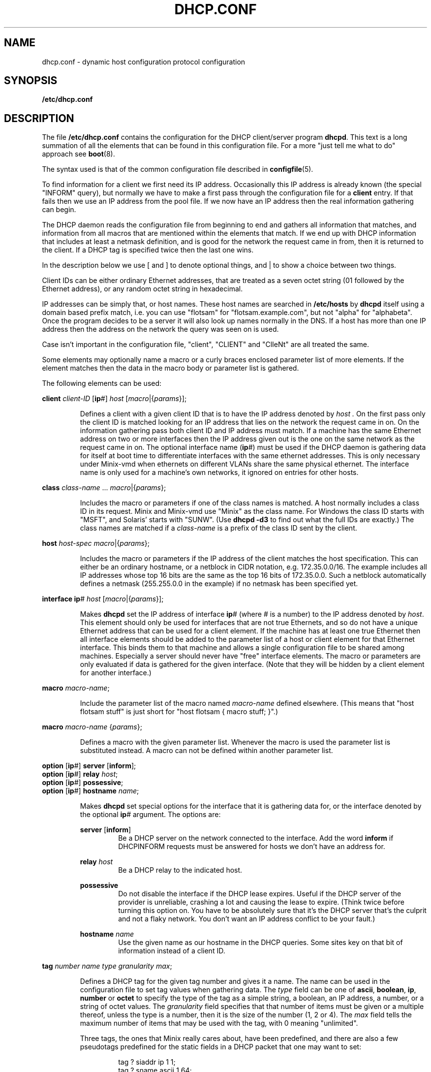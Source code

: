 .TH DHCP.CONF 5
.SH NAME
dhcp.conf \- dynamic host configuration protocol configuration
.SH SYNOPSIS
.B /etc/dhcp.conf
.SH DESCRIPTION
.de SP
.if t .sp 0.4
.if n .sp
..
The file
.B /etc/dhcp.conf
contains the configuration for the DHCP client/server program
.BR dhcpd .
This text is a long summation of all the elements that can be found in this
configuration file.  For a more "just tell me what to do" approach see
.BR boot (8).
.PP
The syntax used is that of the common configuration file described in
.BR configfile (5).
.PP
To find information for a client we first need its IP address.  Occasionally
this IP address is already known (the special "INFORM" query), but normally
we have to make a first pass through the configuration file for a
.B client
entry.  If that fails then we use an IP address from the pool file.  If we
now have an IP address then the real information gathering can begin.
.PP
The DHCP daemon reads the configuration file from beginning to end and
gathers all information that matches, and information from all macros that
are mentioned within the elements that match.  If we end up with DHCP
information that includes at least a netmask definition, and is good for the
network the request came in from, then it is returned to the client.  If a
DHCP tag is specified twice then the last one wins.
.PP
In the description below we use [ and ] to denote optional things, and | to
show a choice between two things.
.PP
Client IDs can be either ordinary Ethernet addresses, that are treated as a
seven octet string (01 followed by the Ethernet address), or any random
octet string in hexadecimal.
.PP
IP addresses can be simply that, or host names.  These host names are
searched in
.B /etc/hosts
by
.B dhcpd
itself using a domain based prefix match, i.e. you can use "flotsam" for
"flotsam.example.com", but not "alpha" for "alphabeta".  Once the program
decides to be a server it will also look up names normally in the DNS.
If a host has more than one IP address then the address on the network the
query was seen on is used.
.PP
Case isn't important in the configuration file, "client", "CLIENT" and
"ClIeNt" are all treated the same.
.PP
Some elements may optionally name a macro or a curly braces enclosed
parameter list of more elements.  If the element matches then the data
in the macro body or parameter list is gathered.
.PP
The following elements can be used:
.PP
.B client
.I client-ID
.RB [ ip #]
.I host
.RI [ macro |{ params }];
.PP
.RS
Defines a client with a given client ID that is to have the IP address
denoted by
.I host .
On the first pass only the client ID is matched looking for an IP address
that lies on the network the request came in on.  On the
information gathering pass both client ID and IP address must match.  If
a machine has the same Ethernet address on two or more interfaces then the
IP address given out is the one on the same network as the request came in
on.  The optional interface name
.RB ( ip #)
must be used if the DHCP daemon is gathering data for itself at boot time
to differentiate interfaces with the same ethernet addresses.  This is
only necessary under Minix-vmd when ethernets on different VLANs share
the same physical ethernet.  The interface name is only used for a machine's
own networks, it ignored on entries for other hosts.
.RE
.PP
.B class
.IR class-name " ..."
.IR macro |{ params };
.PP
.RS
Includes the macro or parameters if one of the class names is matched.  A
host normally includes a class ID in its request.  Minix and Minix-vmd
use "Minix" as the class name.  For Windows the class ID starts with
"MSFT", and Solaris' starts with "SUNW".
(Use
.B dhcpd \-d3
to find out what the full IDs are exactly.)  The class names are matched if a
.I class-name
is a prefix of the class ID sent by the client.
.RE
.PP
.B host
.I host-spec
.IR macro |{ params };
.PP
.RS
Includes the macro or parameters if the IP address of the client matches the
host specification.  This can either be an ordinary hostname, or a netblock
in CIDR notation, e.g. 172.35.0.0/16.  The example includes all IP addresses
whose top 16 bits are the same as the top 16 bits of 172.35.0.0.  Such a
netblock automatically defines a netmask (255.255.0.0 in the example) if no
netmask has been specified yet.
.RE
.PP
.B interface
.BR ip #
.I host
.RI [ macro |{ params }];
.PP
.RS
Makes
.B dhcpd
set the IP address of interface
.BR ip #
(where # is a number) to the IP address denoted by
.IR host .
This element should only be used for interfaces that are not true Ethernets,
and so do not have a unique Ethernet address that can be used for a client
element.  If the machine has at least one true Ethernet then all interface
elements should be added to the parameter list of a host or client element
for that Ethernet interface.  This binds them to that machine and allows a
single configuration file to be shared among machines.  Especially a server
should never have "free" interface elements.  The macro or parameters are
only evaluated if data is gathered for the given interface.  (Note that they
will be hidden by a client element for another interface.)
.RE
.PP
.B macro
.IR macro-name ;
.PP
.RS
Include the parameter list of the macro named
.I macro-name
defined elsewhere.  (This means that "host flotsam stuff" is just short
for "host flotsam { macro stuff; }".)
.RE
.PP
.B macro
.I macro-name
.RI { params };
.PP
.RS
Defines a macro with the given parameter list.  Whenever the macro is used
the parameter list is substituted instead.  A macro can not be defined
within another parameter list.
.RE
.PP
.B option
.RB [ ip #]
.B server
.RB [ inform ];
.br
.B option
.RB [ ip #]
.B relay
.IR host ;
.br
.B option
.RB [ ip #]
.BR possessive ;
.br
.B option
.RB [ ip #]
.B hostname
.IR name ;
.PP
.RS
Makes
.B dhcpd
set special options for the interface that it is gathering data for, or the
interface denoted by the optional
.BR ip #
argument.  The options are:
.SP
.B server
.RB [ inform ]
.RS
Be a DHCP server on the network connected to the interface.  Add the word
.B inform
if DHCPINFORM requests must be answered for hosts we don't have an address
for.
.RE
.SP
.B relay
.I host
.RS
Be a DHCP relay to the indicated host.
.RE
.SP
.B possessive
.RS
Do not disable the interface if the DHCP lease expires.  Useful if the
DHCP server of the provider is unreliable, crashing a lot and causing the
lease to expire.  (Think twice before turning this option on.  You have to
be absolutely sure that it's the DHCP server that's the culprit and not
a flaky network.  You don't want an IP address conflict to be your fault.)
.RE
.SP
.B hostname
.I name
.RS
Use the given name as our hostname in the DHCP queries.  Some sites key on
that bit of information instead of a client ID.
.RE
.RE
.PP
.B tag
.I number name type granularity
.IR max ;
.PP
.RS
Defines a DHCP tag for the given tag number and gives it a name.  The name can
be used in the configuration file to set tag values when gathering data.
The
.I type
field can be one of
.BR ascii ,
.BR boolean ,
.BR ip ,
.BR number
or
.BR octet
to specify the type of the tag as a simple string, a boolean, an IP address,
a number, or a string of octet values.
The
.I granularity
field specifies that that number of items must be given or a multiple
thereof, unless the type is a number, then it is the size of the number (1,
2 or 4).
The
.I max
field tells the maximum number of items that may be used with the tag, with
0 meaning "unlimited".
.SP
Three tags, the ones that Minix really cares about, have been predefined,
and there are also a few pseudotags predefined for the static fields in a
DHCP packet that one may want to set:
.SP
.RS
.nf
tag ? siaddr ip 1 1;
tag ? sname ascii 1 64;
tag ? file ascii 1 128;
tag 1 netmask ip 1 1;
tag 3 gateway ip 1 0;
tag 6 DNSserver ip 1 0;
.fi
.RE
.SP
The file
.B /usr/etc/dhcptags.conf
contains tag definitions for all standard DHCP tags.  It is wise to include
this file at the top of any DHCP configuration file.
.RE
.PP
.B no
.IR tag-name ;
.PP
.RS
Removes a tag with the given name from the data gathered at this point.
Useful if one host is different from all others, for instance if it doesn't
need a gateway definition, because it happens to be the gateway.
.RE
.PP
.IR "ascii-tag string" ;
.PP
.RS
Adds an ASCII tag to the gathered data.  The string can be a simple word, or
a quoted string.
.RE
.PP
.I boolean-tag
.BR false | true ;
.PP
.RS
Set a boolean tag to be false or true.  (Encoded as a octet of value 0 or 1.
Note that if you prefer to use 0 or 1 instead of false or true then you can
define a boolean tag as a size 1 number instead.)
.RE
.PP
.IR "ip-tag host" " ...;"
.PP
.RS
Sets a tag that needs one or more IP addresses.  The host names are
translated as usual.  To make it easier to specify netmasks one can use a
slash followed by a number, e.g.
.BR "netmask /27" ,
which is a handy alternative for
.BR "netmask 255.255.255.224" .
.RE
.PP
.IR "number-tag number" " ...;"
.PP
.RS
Set a number tag.
.RE
.PP
.IR "octet-tag hexdigits" ;
.PP
.RS
Set an octet string tag.
.I Hexdigits
is a series of hexadecimal digits that are two by two used to set the
octets.
.RE
.PP
.SH EXAMPLE
As an example the DHCP configuration used by the author of this document is
included.  His network at home consists of a number of PCs, an ISDN router
named rhone and a PC named saone serving as router/tunnel to/via a cable
ISP.  Both the rhone and the saone connect the home net to the network of
the Vrije Universiteit, but the rhone is only active if the cable doesn't
work.
.PP
The saone is a DHCP server, and one of the ordinary PCs is a backup DHCP
server.  Both use the same configuration file, which is added below, with
extra commentary introduced by
.B ##
at a deeper indent level:
.RS
.de xS	\" Example start
.sp
.nf
.ft C
..
.de xE	\" Example end
.fi
.ft R
..
.de cS	\" Commentary start
.sp
.in +12m
.ti -\w'## 'u
##\ \c
..
.de cE	\" Commentary end
.in -12m
..
.xS
.ta +8m +16m
include /usr/etc/dhcptags.conf;
.xE
.cS
With the help of the tag definitions we can use tags like "DHCPlease".
.cE
.xS
host 130.37.102.64/27 {
	DNSserver saone darask;
	host 130.37.102.88/29 { DHCPlease 259200; }
};
.xE
.cS
This defines the network 130.37.102.64/27, with netmask 255.255.255.224
(implicit from the network definition).  The DNS servers for this net are
saone and darask.  A smaller subrange of addresses is used as an address
pool on the saone, so a lease of 259200 seconds (3 days) is defined.  The
netmask is still /27, as set by the outer network definition.
.cE
.xS
host 130.37.102.248/30 {};
.xE
.cS
A network of two addresses for routing tests.
.cE
.xS
host saone {
	option server;
	option ip1 possessive;
	interface ip2 saone-net2;
	DNSserver 130.37.24.3 130.37.24.6;
};
.xE
.cS
With the network definitions done we turn our attention to the hosts.  Saone
is a DHCP server on its main interface.  The second interface
.RB ( ip1 )
is connected to the cable modem.  It gets its address from the cableco's
DHCP server, and if that server decides to go deaf then the saone keeps
the interface up ("possessive") even if the lease expires.  The pseudo IP
interface
.B ip2
is set to the IP address of
.BR saone-net2 ,
one side of the encrypted tunnel over the cable to a Minix-vmd box at the VU.
The DNS servers specified override the default setting for the network, naming
two external servers at the VU that know the world.
.cE
.xS
host darask {
	option server;
	DNSserver saone;
	class Minix { DNSserver saone 130.37.24.3 130.37.24.6; };
};
.xE
.cS
The darask is also a server, the backup for saone on the odd chance that it
is unavailable.  It uses saone and the external name servers, but only
when it is running Minix.  When running Windows it only uses saone.
.cE
.xS
.ta +32m +16m
client 0:1:1b:a:68:ce	darask;	# NE2000
client 0:1:1b:a:77:23	burask;	# NE2000
#lient 0:0:c0:b0:da:64	burask;	# WD8013EWC
client 8:0:5a:38:b2:f	finiah;	# PCMCIA NE2000
client 0:0:c0:3a:12:10	bardelask;	# WD8003
#lient 2:60:8c:ab:8a:6d	bardelask;	# 3C503
client 0:a0:c5:20:9:6d	rhone;
client 0:1:1b:a:4c:3b	saone;	# NE2000
#lient 0:0:c0:fb:2:6a	saone-net1;	# WD8013EWC
.xE
.cS
Lastly the ethernet addresses of all the hosts are listed, so that they can
be translated to IP addresses.  The lines that are commented out are for
extra network cards that are currently unused.  The last is used to connect
to the cable modem, so it's only here because it's nice to have the ethernet
address written down somewhere.
.cE
.RE
.PP
The host names shown above are translated by DHCP using this
.BR /etc/hosts :
.RS
.xS
.ta +\w'130.37.102.249mm'u
604800	%ttl
2419200	%stale

130.37.102.65	darask.kjb.upwind.org
130.37.102.66	burask.kjb.upwind.org
130.37.102.67	finiah.kjb.upwind.org
130.37.102.68	bardelask.kjb.upwind.org
130.37.102.69	roniah.kjb.upwind.org

130.37.102.70	saone.kjb.upwind.org
130.37.102.2	saone-net2.kjb.upwind.org

130.37.102.88	rhone.kjb.upwind.org
130.37.102.89	dyn89.kjb.upwind.org
130.37.102.90	dyn90.kjb.upwind.org
130.37.102.91	dyn91.kjb.upwind.org
130.37.102.92	dyn92.kjb.upwind.org
130.37.102.93	dyn93.kjb.upwind.org
130.37.102.94	dyn94.kjb.upwind.org

130.37.102.249	tst1.kjb.upwind.org
130.37.102.250	tst2.kjb.upwind.org
.xE
.RE
.SH FILES
.TP
.B /usr/etc/dhcptags.conf
A supplied list of standard tag definitions as per RFC-1533.  (Well, the
tag numbers and their meaning are standard, the names are made up.)
.SH "SEE ALSO"
.BR RFC-2131 ,
.BR RFC-1533 ,
.BR configfile (5),
.BR hosts (5),
.BR boot (8),
.BR dhcpd (8).
.SH NOTES
The amount of memory
.B dhcpd
needs increases with the size of configuration file.  Minix can
handle
.B dhcptags.conf
and a modest sized
.BR dhcp.conf .
You have to increase the stack size to accommodate more.  (No problem under
Minix-vmd, of course.)
.SH NOTES
Items that are only necessary for a certain host should only be specified
for that host.  Items for a whole network are best added to a netblock
specification.  Use class elements for a certain type of host, and macros
for exceptions.  Try to limit information as much as possibly to those hosts
that need it.  (Don't go overboard.  A Minix machine won't be bothered by a
few NetBIOS tags.)
.PP
DHCPINFORM requests should always be answered when being a server, but
J. Random Sysadmin trying to diagnose problems doesn't like it when little
Minix machines show up in a packet trace unexpectedly.  It's best to be
inconspicuous on a network you don't own.
.SH BUGS
There are a few too many subtle mistakes one can make.
.SH AUTHOR
Kees J. Bot <kjb@cs.vu.nl>
